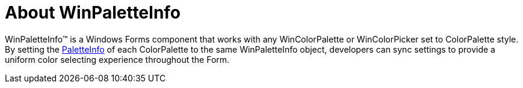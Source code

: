 ﻿= About WinPaletteInfo

WinPaletteInfo™ is a Windows Forms component that works with any WinColorPalette or WinColorPicker set to ColorPalette style. By setting the
link:{ApiPlatform}win.ultrawineditors{ApiVersion}~infragistics.win.ultrawineditors.ultracolorpicker~paletteinfo.html[PaletteInfo]
of each ColorPalette to the same WinPaletteInfo object, developers can sync settings to provide a uniform color selecting experience throughout the Form.
////
== Related Topics
* link:winpaletteinfo-grid-palette-customization.html[Grid Palette Customization]